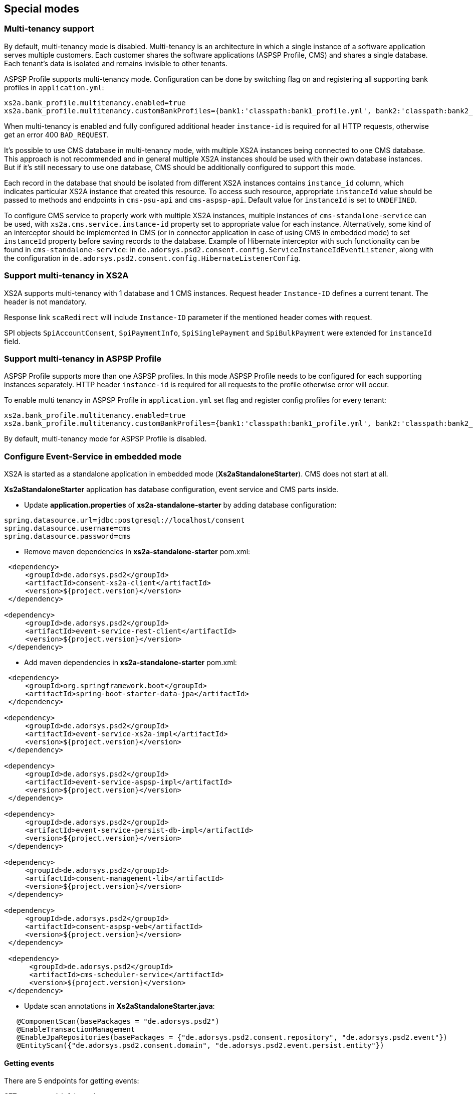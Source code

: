 == Special modes
:toc-title:
//:imagesdir: usecases/diagrams
:toc: left
// horizontal line


=== Multi-tenancy support

By default, multi-tenancy mode is disabled.
Multi-tenancy is an architecture in which a single instance of a software application serves multiple customers.
Each customer shares the software applications (ASPSP Profile, CMS) and shares a single database. Each tenant’s data is isolated and remains invisible to other tenants.

ASPSP Profile supports multi-tenancy mode. Configuration can be done by switching flag on and registering all supporting bank profiles in `application.yml`:

```
xs2a.bank_profile.multitenancy.enabled=true
xs2a.bank_profile.multitenancy.customBankProfiles={bank1:'classpath:bank1_profile.yml', bank2:'classpath:bank2_profile.yml'}
```

When multi-tenancy is enabled and fully configured additional header `instance-id` is required for all HTTP requests, otherwise get an error 400 `BAD_REQUEST`.

It's possible to use CMS database in multi-tenancy mode, with multiple XS2A instances being connected to one CMS database.
This approach is not recommended and in general multiple XS2A instances should be used with their own database instances.
But if it's still necessary to use one database, CMS should be additionally configured to support this mode.

Each record in the database that should be isolated from different XS2A instances contains `instance_id` column, which indicates particular XS2A instance that created this resource.
To access such resource, appropriate `instanceId` value should be passed to methods and endpoints in `cms-psu-api` and `cms-aspsp-api`.
Default value for `instanceId` is set to `UNDEFINED`.

To configure CMS service to properly work with multiple XS2A instances, multiple instances of `cms-standalone-service` can be used, with `xs2a.cms.service.instance-id` property set to appropriate value for each instance.
Alternatively, some kind of an interceptor should be implemented in CMS (or in connector application in case of using CMS in embedded mode) to set `instanceId` property before saving records to the database.
Example of Hibernate interceptor with such functionality can be found in `cms-standalone-service`: in `de.adorsys.psd2.consent.config.ServiceInstanceIdEventListener`, along with the configuration in `de.adorsys.psd2.consent.config.HibernateListenerConfig`.

=== Support multi-tenancy in XS2A

XS2A supports multi-tenancy with 1 database and 1 CMS instances.
Request header `Instance-ID` defines a current tenant. The header is not mandatory.

Response link `scaRedirect` will include `Instance-ID` parameter if the mentioned header comes with request.

SPI objects `SpiAccountConsent`, `SpiPaymentInfo`, `SpiSinglePayment` and `SpiBulkPayment` were extended for `instanceId` field.

=== Support multi-tenancy in ASPSP Profile

ASPSP Profile supports more than one ASPSP profiles. In this mode ASPSP Profile needs to be configured for each supporting instances separately.
HTTP header `instance-id` is required for all requests to the profile otherwise error will occur.

To enable multi tenancy in ASPSP Profile in `application.yml` set flag and register config profiles for every tenant:

```
xs2a.bank_profile.multitenancy.enabled=true
xs2a.bank_profile.multitenancy.customBankProfiles={bank1:'classpath:bank1_profile.yml', bank2:'classpath:bank2_profile.yml'}
```

By default, multi-tenancy mode for ASPSP Profile is disabled.

=== Configure Event-Service in embedded mode

XS2A is started as a standalone application in embedded mode (*Xs2aStandaloneStarter*).
CMS does not start at all.

*Xs2aStandaloneStarter* application has database configuration, event service and CMS parts inside.

* Update *application.properties* of *xs2a-standalone-starter* by adding database configuration:

----
spring.datasource.url=jdbc:postgresql://localhost/consent
spring.datasource.username=cms
spring.datasource.password=cms
----

* Remove maven dependencies in *xs2a-standalone-starter* pom.xml:

----
 <dependency>
     <groupId>de.adorsys.psd2</groupId>
     <artifactId>consent-xs2a-client</artifactId>
     <version>${project.version}</version>
 </dependency>

<dependency>
     <groupId>de.adorsys.psd2</groupId>
     <artifactId>event-service-rest-client</artifactId>
     <version>${project.version}</version>
 </dependency>
----

* Add maven dependencies in *xs2a-standalone-starter* pom.xml:

----
 <dependency>
     <groupId>org.springframework.boot</groupId>
     <artifactId>spring-boot-starter-data-jpa</artifactId>
 </dependency>

<dependency>
     <groupId>de.adorsys.psd2</groupId>
     <artifactId>event-service-xs2a-impl</artifactId>
     <version>${project.version}</version>
 </dependency>

<dependency>
     <groupId>de.adorsys.psd2</groupId>
     <artifactId>event-service-aspsp-impl</artifactId>
     <version>${project.version}</version>
 </dependency>

<dependency>
     <groupId>de.adorsys.psd2</groupId>
     <artifactId>event-service-persist-db-impl</artifactId>
     <version>${project.version}</version>
 </dependency>

<dependency>
     <groupId>de.adorsys.psd2</groupId>
     <artifactId>consent-management-lib</artifactId>
     <version>${project.version}</version>
 </dependency>

<dependency>
     <groupId>de.adorsys.psd2</groupId>
     <artifactId>consent-aspsp-web</artifactId>
     <version>${project.version}</version>
 </dependency>

 <dependency>
      <groupId>de.adorsys.psd2</groupId>
      <artifactId>cms-scheduler-service</artifactId>
      <version>${project.version}</version>
 </dependency>
----

* Update scan annotations in *Xs2aStandaloneStarter.java*:

----
   @ComponentScan(basePackages = "de.adorsys.psd2")
   @EnableTransactionManagement
   @EnableJpaRepositories(basePackages = {"de.adorsys.psd2.consent.repository", "de.adorsys.psd2.event"})
   @EntityScan({"de.adorsys.psd2.consent.domain", "de.adorsys.psd2.event.persist.entity"})
----

==== Getting events

There are 5 endpoints for getting events:

`GET aspsp-api/v1/events`

`GET aspsp-api/v1/events/consent/{consent-id}`

`GET aspsp-api/v1/events/payment/{payment-id}`

`GET aspsp-api/v1/events/type/{event-type}`

`GET aspsp-api/v1/events/origin/{event-origin}`

Request parameters for the all 5 endpoints above are passed as headers:

.Request Headers
|===
|Header |Required |Default value

|start-date |true |
|end-date |true |
|instance-id |false |UNDEFINED
|===

Description:

* `GET aspsp-api/v1/events`  --  Use endpoint for getting events *by period*
and *instance_id*.

* `GET aspsp-api/v1/events/consent/{consent-id}`  --  Use endpoint for getting events *by period*
and *instance_id* with specific consent
identifier *consent_id*.

.Path variable usage.
|===
|Path variable |Required |Example

|consent-id | true |aspsp-api/v1/events/consent/bf489af6-a2cb-4b75-b71d-d66d58b934d7 |
|===

* `GET aspsp-api/v1/events/payment/{payment-id}`  --  Use endpoint for getting events *by period*
and *instance_id* with a specific
identifier of created payment *payment_id*.

.Path variable usage.
|===
|Path variable |Required |Example

|payment-id |true |aspsp-api/v1/events/payment/bf489af6-a2cb-4b75-b71d-d66d58b934d7 |
|===

* `GET aspsp-api/v1/events/type/{event-type}`  --  Use endpoint for getting events *by period*
and *instance_id* with a specific type of event *event_type*.

.Path variable usage.
|===
|Path variable |Required |Example

|event-type |true |aspsp-api/v1/events/type/CREATE_SIGNING_BASKET_REQUEST_RECEIVED |
|===

* `GET aspsp-api/v1/events/origin/{event-origin}`  --  Use endpoint for getting events
*by period* and *instance_id* for a specific origin type of event *event_origin*.

.Path variable usage.
|===
|Path variable |Required |Example

|event-origin |true |aspsp-api/v1/events/origin/ASPSP |
|===

==== Configuring events recording

Recording of events can be tweaked by using custom implementations of interfaces from *event-service-persist-api*.
Two implementations of these interfaces are provided by default in separate modules:
- implementation for saving events to the database, can be enabled by adding dependency to the *event-service-persist-db-impl*
- implementation for logging events, can be enabled by adding dependency to the *event-service-persist-log-impl*

These modules don't provide implementation of *de.adorsys.psd2.event.persist.EventReportRepository* for generating event reports.
This means that either default implementation for reading events from the database should be added as a dependency (*event-service-db-report-impl*), endpoints for retrieving events report from the *cms-aspsp-api* should be disabled, or custom implementation of the interface should be provided.

Logging implementation uses *SLF4J* for recording events, meaning that it's possible to configure and use any logging framework that's compatible with *SLF4J*.
All events are being written to a separate logger *event-log* at *INFO* level.
See <<SPI_Developer_Guide.adoc#configuring-logging,XS2A Logging configuring>> for more details on how to configure *SLF4J* logging.

==== Adjusting swagger UI

Swagger UI is not enabled for XS2A by default.

To enable Swagger in XS2A you have to add `@EnableXs2aSwagger` annotation on any of Spring configuration classes / Spring boot Application class in your application.

To disable Swagger just remove it.

Adjustment Swagger UI implies updating appropriate .yaml file:

* At first put PSD2 API yaml file to the resource folder of your Connector to override default PSD2 API and set `xs2a.swagger.psd2.api.location` property in your application.properties file e.g. `xs2a.swagger.psd.api.location=path/in/my/classpath/my_swagger_api.yml`
* Next steps involve adding and changing necessary parameters in the .yaml file.

The default version of PSD2 API yaml file can be found under:

----
xs2a-impl->src->main->resources->static->psd2-api....yaml
----

NOTE: for adding additional products e.g., it should be updated ASPSP-Profile as well.

